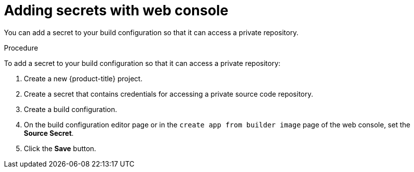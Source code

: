 // Module included in the following assemblies:
// * builds/build-strategies.adoc

[id="builds-strategy-secrets-web-console_{context}"]
= Adding secrets with web console

You can add a secret to your build configuration so that it can access a private
repository.

.Procedure

To add a secret to your build configuration so that it can access a private
repository:

. Create a new {product-title} project.

. Create a secret that contains credentials for accessing a private source code
repository.

. Create a build configuration.

. On the build configuration editor page or in the `create app from builder image`
page of the web console, set the *Source Secret*.

. Click the *Save* button.


//[NOTE]
//====
// This module needs specific instructions and examples.
// This is applicable for Docker, S2I, and Custom.
//====
